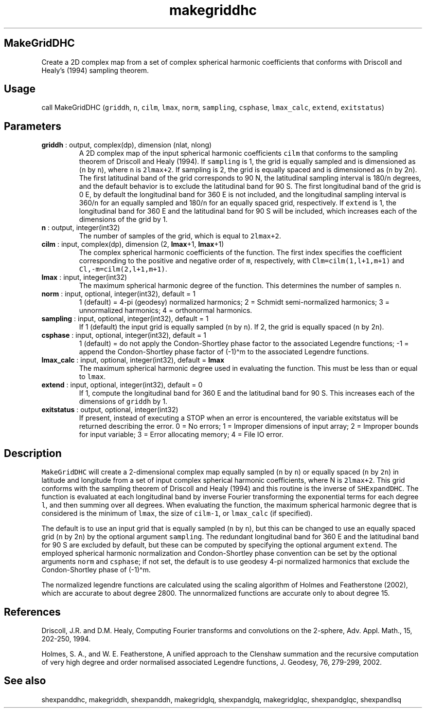 .\" Automatically generated by Pandoc 2.14.1
.\"
.TH "makegriddhc" "1" "2021-01-26" "Fortran 95" "SHTOOLS 4.9"
.hy
.SH MakeGridDHC
.PP
Create a 2D complex map from a set of complex spherical harmonic
coefficients that conforms with Driscoll and Healy\[cq]s (1994) sampling
theorem.
.SH Usage
.PP
call MakeGridDHC (\f[C]griddh\f[R], \f[C]n\f[R], \f[C]cilm\f[R],
\f[C]lmax\f[R], \f[C]norm\f[R], \f[C]sampling\f[R], \f[C]csphase\f[R],
\f[C]lmax_calc\f[R], \f[C]extend\f[R], \f[C]exitstatus\f[R])
.SH Parameters
.TP
\f[B]\f[CB]griddh\f[B]\f[R] : output, complex(dp), dimension (nlat, nlong)
A 2D complex map of the input spherical harmonic coefficients
\f[C]cilm\f[R] that conforms to the sampling theorem of Driscoll and
Healy (1994).
If \f[C]sampling\f[R] is 1, the grid is equally sampled and is
dimensioned as (\f[C]n\f[R] by \f[C]n\f[R]), where \f[C]n\f[R] is
\f[C]2lmax+2\f[R].
If sampling is 2, the grid is equally spaced and is dimensioned as
(\f[C]n\f[R] by 2\f[C]n\f[R]).
The first latitudinal band of the grid corresponds to 90 N, the
latitudinal sampling interval is 180/\f[C]n\f[R] degrees, and the
default behavior is to exclude the latitudinal band for 90 S.
The first longitudinal band of the grid is 0 E, by default the
longitudinal band for 360 E is not included, and the longitudinal
sampling interval is 360/\f[C]n\f[R] for an equally sampled and
180/\f[C]n\f[R] for an equally spaced grid, respectively.
If \f[C]extend\f[R] is 1, the longitudinal band for 360 E and the
latitudinal band for 90 S will be included, which increases each of the
dimensions of the grid by 1.
.TP
\f[B]\f[CB]n\f[B]\f[R] : output, integer(int32)
The number of samples of the grid, which is equal to \f[C]2lmax+2\f[R].
.TP
\f[B]\f[CB]cilm\f[B]\f[R] : input, complex(dp), dimension (2, \f[B]\f[CB]lmax\f[B]\f[R]+1, \f[B]\f[CB]lmax\f[B]\f[R]+1)
The complex spherical harmonic coefficients of the function.
The first index specifies the coefficient corresponding to the positive
and negative order of \f[C]m\f[R], respectively, with
\f[C]Clm=cilm(1,l+1,m+1)\f[R] and \f[C]Cl,-m=cilm(2,l+1,m+1)\f[R].
.TP
\f[B]\f[CB]lmax\f[B]\f[R] : input, integer(int32)
The maximum spherical harmonic degree of the function.
This determines the number of samples \f[C]n\f[R].
.TP
\f[B]\f[CB]norm\f[B]\f[R] : input, optional, integer(int32), default = 1
1 (default) = 4-pi (geodesy) normalized harmonics; 2 = Schmidt
semi-normalized harmonics; 3 = unnormalized harmonics; 4 = orthonormal
harmonics.
.TP
\f[B]\f[CB]sampling\f[B]\f[R] : input, optional, integer(int32), default = 1
If 1 (default) the input grid is equally sampled (\f[C]n\f[R] by
\f[C]n\f[R]).
If 2, the grid is equally spaced (\f[C]n\f[R] by 2\f[C]n\f[R]).
.TP
\f[B]\f[CB]csphase\f[B]\f[R] : input, optional, integer(int32), default = 1
1 (default) = do not apply the Condon-Shortley phase factor to the
associated Legendre functions; -1 = append the Condon-Shortley phase
factor of (-1)\[ha]m to the associated Legendre functions.
.TP
\f[B]\f[CB]lmax_calc\f[B]\f[R] : input, optional, integer(int32), default = \f[B]\f[CB]lmax\f[B]\f[R]
The maximum spherical harmonic degree used in evaluating the function.
This must be less than or equal to \f[C]lmax\f[R].
.TP
\f[B]\f[CB]extend\f[B]\f[R] : input, optional, integer(int32), default = 0
If 1, compute the longitudinal band for 360 E and the latitudinal band
for 90 S.
This increases each of the dimensions of \f[C]griddh\f[R] by 1.
.TP
\f[B]\f[CB]exitstatus\f[B]\f[R] : output, optional, integer(int32)
If present, instead of executing a STOP when an error is encountered,
the variable exitstatus will be returned describing the error.
0 = No errors; 1 = Improper dimensions of input array; 2 = Improper
bounds for input variable; 3 = Error allocating memory; 4 = File IO
error.
.SH Description
.PP
\f[C]MakeGridDHC\f[R] will create a 2-dimensional complex map equally
sampled (\f[C]n\f[R] by \f[C]n\f[R]) or equally spaced (\f[C]n\f[R] by
\f[C]2n\f[R]) in latitude and longitude from a set of input complex
spherical harmonic coefficients, where N is \f[C]2lmax+2\f[R].
This grid conforms with the sampling theorem of Driscoll and Healy
(1994) and this routine is the inverse of \f[C]SHExpandDHC\f[R].
The function is evaluated at each longitudinal band by inverse Fourier
transforming the exponential terms for each degree \f[C]l\f[R], and then
summing over all degrees.
When evaluating the function, the maximum spherical harmonic degree that
is considered is the minimum of \f[C]lmax\f[R], the size of
\f[C]cilm-1\f[R], or \f[C]lmax_calc\f[R] (if specified).
.PP
The default is to use an input grid that is equally sampled (\f[C]n\f[R]
by \f[C]n\f[R]), but this can be changed to use an equally spaced grid
(\f[C]n\f[R] by 2\f[C]n\f[R]) by the optional argument
\f[C]sampling\f[R].
The redundant longitudinal band for 360 E and the latitudinal band for
90 S are excluded by default, but these can be computed by specifying
the optional argument \f[C]extend\f[R].
The employed spherical harmonic normalization and Condon-Shortley phase
convention can be set by the optional arguments \f[C]norm\f[R] and
\f[C]csphase\f[R]; if not set, the default is to use geodesy 4-pi
normalized harmonics that exclude the Condon-Shortley phase of
(-1)\[ha]m.
.PP
The normalized legendre functions are calculated using the scaling
algorithm of Holmes and Featherstone (2002), which are accurate to about
degree 2800.
The unnormalized functions are accurate only to about degree 15.
.SH References
.PP
Driscoll, J.R.
and D.M.
Healy, Computing Fourier transforms and convolutions on the 2-sphere,
Adv.
Appl.
Math., 15, 202-250, 1994.
.PP
Holmes, S.
A., and W.
E.
Featherstone, A unified approach to the Clenshaw summation and the
recursive computation of very high degree and order normalised
associated Legendre functions, J.
Geodesy, 76, 279-299, 2002.
.SH See also
.PP
shexpanddhc, makegriddh, shexpanddh, makegridglq, shexpandglq,
makegridglqc, shexpandglqc, shexpandlsq
